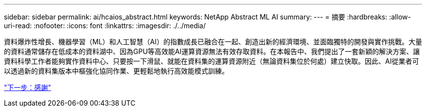 ---
sidebar: sidebar 
permalink: ai/hcaios_abstract.html 
keywords: NetApp Abstract ML AI 
summary:  
---
= 摘要
:hardbreaks:
:allow-uri-read: 
:nofooter: 
:icons: font
:linkattrs: 
:imagesdir: ./../media/


[role="lead"]
資料爆炸性增長、機器學習（ML）和人工智慧（AI）的指數成長已融合在一起、創造出新的經濟環境、並面臨獨特的開發與實作挑戰。大量的資料通常儲存在低成本的資料湖中、因為GPU等高效能AI運算資源無法有效存取資料。在本報告中、我們提出了一套新穎的解決方案、讓資料科學工作者能夠實作資料中心、只要按一下滑鼠、就能在資料集的運算資源附近（無論資料集位於何處）建立快取。因此、AI從業者可以透過新的資料集版本中樞強化協同作業、更輕鬆地執行高效能模式訓練。

link:hcaios_acknowledgments.html["下一步：感謝"]
